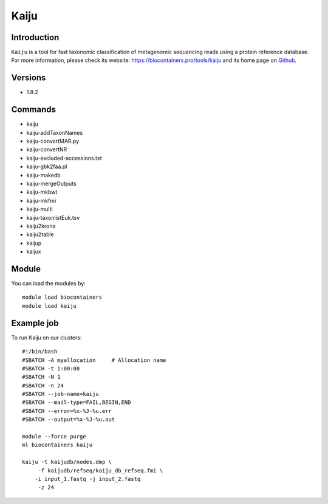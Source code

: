 .. _backbone-label:

Kaiju
==============================

Introduction
~~~~~~~~
``Kaiju`` is a tool for fast taxonomic classification of metagenomic sequencing reads using a protein reference database. For more information, please check its website: https://biocontainers.pro/tools/kaiju and its home page on `Github`_.

Versions
~~~~~~~~
- 1.8.2

Commands
~~~~~~~
- kaiju
- kaiju-addTaxonNames
- kaiju-convertMAR.py
- kaiju-convertNR
- kaiju-excluded-accessions.txt
- kaiju-gbk2faa.pl
- kaiju-makedb
- kaiju-mergeOutputs
- kaiju-mkbwt
- kaiju-mkfmi
- kaiju-multi
- kaiju-taxonlistEuk.tsv
- kaiju2krona
- kaiju2table
- kaijup
- kaijux

Module
~~~~~~~~
You can load the modules by::
    
    module load biocontainers
    module load kaiju

Example job
~~~~~
To run Kaiju on our clusters::

    #!/bin/bash
    #SBATCH -A myallocation     # Allocation name 
    #SBATCH -t 1:00:00
    #SBATCH -N 1
    #SBATCH -n 24
    #SBATCH --job-name=kaiju
    #SBATCH --mail-type=FAIL,BEGIN,END
    #SBATCH --error=%x-%J-%u.err
    #SBATCH --output=%x-%J-%u.out

    module --force purge
    ml biocontainers kaiju

    kaiju -t kaijudb/nodes.dmp \
         -f kaijudb/refseq/kaiju_db_refseq.fmi \
        -i input_1.fastq -j input_2.fastq
         -z 24
.. _Github: https://github.com/bioinformatics-centre/kaiju
